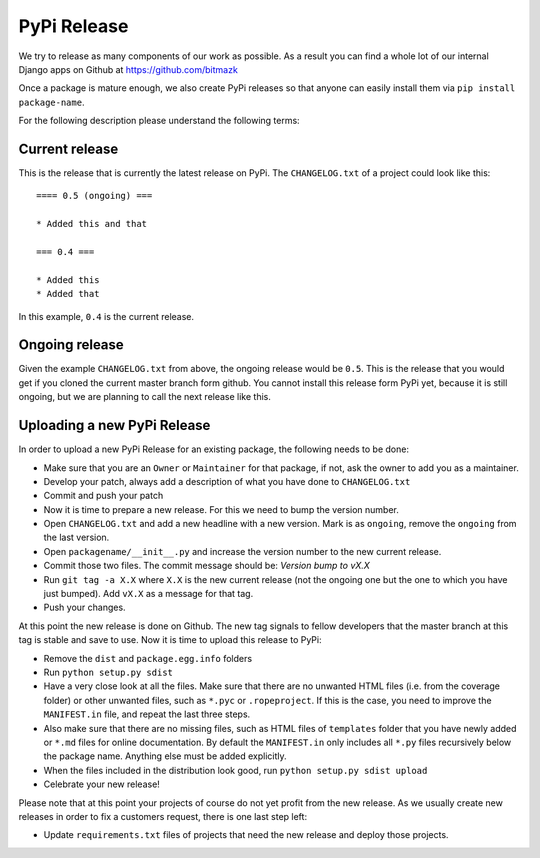 PyPi Release
============

We try to release as many components of our work as possible. As a result you
can find a whole lot of our internal Django apps on Github at
https://github.com/bitmazk

Once a package is mature enough, we also create PyPi releases so that anyone
can easily install them via ``pip install package-name``.

For the following description please understand the following terms:

Current release
---------------

This is the release that is currently the latest release on PyPi. The
``CHANGELOG.txt`` of a project could look like this::

    ==== 0.5 (ongoing) ===

    * Added this and that

    === 0.4 ===

    * Added this
    * Added that

In this example, ``0.4`` is the current release.

Ongoing release
---------------

Given the example ``CHANGELOG.txt`` from above, the ongoing release would be
``0.5``. This is the release that you would get if you cloned the current 
master branch form github. You cannot install this release form PyPi yet, 
because it is still ongoing, but we are planning to call the next release like 
this.

Uploading a new PyPi Release
----------------------------

In order to upload a new PyPi Release for an existing package, the following
needs to be done:

* Make sure that you are an ``Owner`` or ``Maintainer`` for that package, if
  not, ask the owner to add you as a maintainer.
* Develop your patch, always add a description of what you have done to
  ``CHANGELOG.txt``
* Commit and push your patch
* Now it is time to prepare a new release. For this we need to bump the version
  number.
* Open ``CHANGELOG.txt`` and add a new headline with a new version. Mark is as
  ``ongoing``, remove the ``ongoing`` from the last version.
* Open ``packagename/__init__.py`` and increase the version number to the new
  current release.
* Commit those two files. The commit message should be: `Version bump to vX.X`
* Run ``git tag -a X.X`` where ``X.X`` is the new current release (not the 
  ongoing one but the one to which you have just bumped). Add ``vX.X`` as a 
  message for that tag.
* Push your changes.

At this point the new release is done on Github. The new tag signals to fellow
developers that the master branch at this tag is stable and save to use. Now it 
is time to upload this release to PyPi:

* Remove the ``dist`` and ``package.egg.info`` folders
* Run ``python setup.py sdist``
* Have a very close look at all the files. Make sure that there are no unwanted
  HTML files (i.e. from the coverage folder) or other unwanted files, such as
  ``*.pyc`` or ``.ropeproject``. If this is the case, you need to improve the
  ``MANIFEST.in`` file, and repeat the last three steps.
* Also make sure that there are no missing files, such as HTML files of
  ``templates`` folder that you have newly added or ``*.md`` files for online
  documentation. By default the ``MANIFEST.in`` only includes all ``*.py`` files
  recursively below the package name. Anything else must be added explicitly.
* When the files included in the distribution look good, run ``python setup.py
  sdist upload``
* Celebrate your new release!

Please note that at this point your projects of course do not yet profit from
the new release. As we usually create new releases in order to fix a customers
request, there is one last step left:

* Update ``requirements.txt`` files of projects that need the new release and
  deploy those projects.
